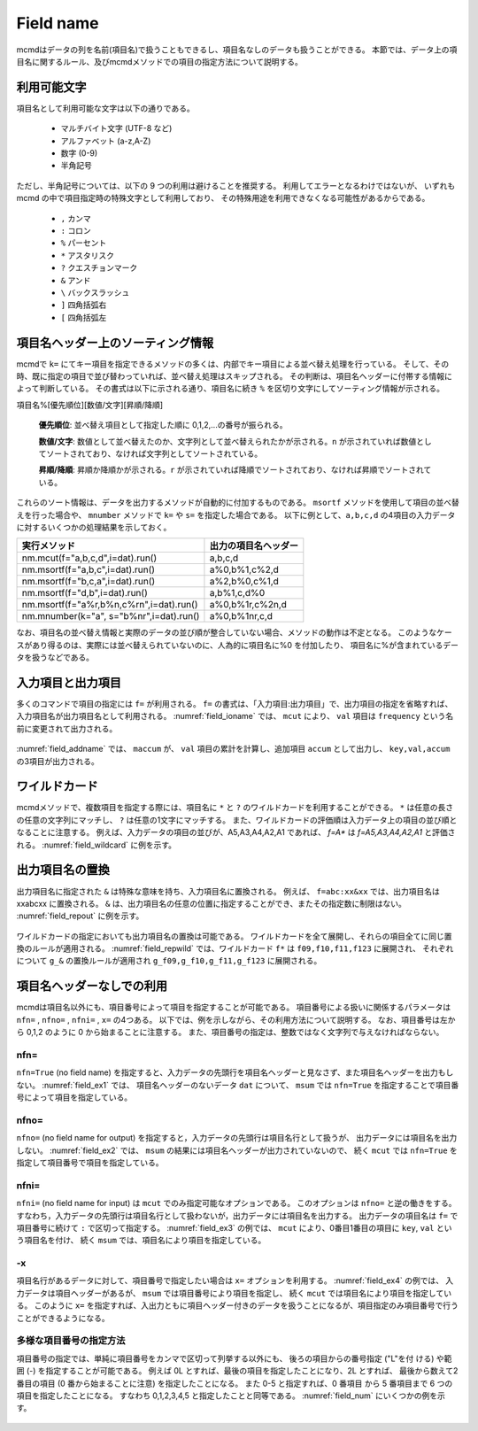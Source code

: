 
.. _field name:

Field name
=========================

mcmdはデータの列を名前(項目名)で扱うこともできるし、項目名なしのデータも扱うことができる。
本節では、データ上の項目名に関するルール、及びmcmdメソッドでの項目の指定方法について説明する。

利用可能文字
-------------------------------
項目名として利用可能な文字は以下の通りである。

 - マルチバイト文字 (UTF-8 など)
 - アルファベット (a-z,A-Z)
 - 数字 (0-9)
 - 半角記号

ただし、半角記号については、以下の 9 つの利用は避けることを推奨する。
利用してエラーとなるわけではないが、
いずれも mcmd の中で項目指定時の特殊文字として利用しており、
その特殊用途を利用できなくなる可能性があるからである。

 - ``,`` カンマ
 - ``:`` コロン
 - ``%`` パーセント
 - ``*`` アスタリスク
 - ``?`` クエスチョンマーク
 - ``&`` アンド
 - ``\`` バックスラッシュ
 - ``]`` 四角括弧右
 - ``[`` 四角括弧左

項目名ヘッダー上のソーティング情報
-----------------------------------
mcmdで ``k=`` にてキー項目を指定できるメソッドの多くは、内部でキー項目による並べ替え処理を行っている。
そして、その時、既に指定の項目で並び替わっていれば、並べ替え処理はスキップされる。
その判断は、項目名ヘッダーに付帯する情報によって判断している。
その書式は以下に示される通り、項目名に続き ``%`` を区切り文字にしてソーティング情報が示される。

項目名%[優先順位][数値/文字][昇順/降順]

 **優先順位**: 並べ替え項目として指定した順に 0,1,2,...の番号が振られる。

 **数値/文字**: 数値として並べ替えたのか、文字列として並べ替えられたかが示される。``n`` が示されていれば数値としてソートされており、なければ文字列としてソートされている。

 **昇順/降順**: 昇順か降順かが示される。``r`` が示されていれば降順でソートされており、なければ昇順でソートされている。

これらのソート情報は、データを出力するメソッドが自動的に付加するものである。
``msortf`` メソッドを使用して項目の並べ替えを行った場合や、
``mnumber`` メソッドで ``k=`` や ``s=`` を指定した場合である。
以下に例として、``a,b,c,d`` の4項目の入力データに対するいくつかの処理結果を示しておく。

====================================================== ========================
実行メソッド                                           出力の項目名ヘッダー
====================================================== ========================
 nm.mcut(f="a,b,c,d",i=dat).run()                      a,b,c,d
 nm.msortf(f="a,b,c",i=dat).run()                      a%0,b%1,c%2,d
 nm.msortf(f="b,c,a",i=dat).run()                      a%2,b%0,c%1,d
 nm.msortf(f="d,b",i=dat).run()                        a,b%1,c,d%0
 nm.msortf(f="a%r,b%n,c%rn",i=dat).run()               a%0,b%1r,c%2n,d
 nm.mnumber(k="a", s="b%nr",i=dat).run()               a%0,b%1nr,c,d
====================================================== ========================

なお、項目名の並べ替え情報と実際のデータの並び順が整合していない場合、メソッドの動作は不定となる。
このようなケースがあり得るのは、実際には並べ替えられていないのに、人為的に項目名に%0 を付加したり、
項目名に%が含まれているデータを扱うなどである。

入力項目と出力項目
--------------------------
多くのコマンドで項目の指定には ``f=`` が利用される。
``f=`` の書式は、「入力項目:出力項目」で、出力項目の指定を省略すれば、
入力項目名が出力項目名として利用される。
:numref:`field_ioname` では、 ``mcut`` により、 ``val`` 項目は ``frequency`` という名前に変更されて出力される。

  .. code-block:: python
    :linenos:
    :caption: 入力と出力で項目名を変更する例
    :name: field_ioname

    import nysol.mcmd as nm
    dat=[
    ["key","val"],
    ["a",2],
    ["b",5],
    ["b",4]
    ]

    nm.mcut(f="key,val:frequency",i=dat,o="rsl.csv").run()
    # key,frequency
    # a,2
    # b,9

:numref:`field_addname` では、 ``maccum`` が、
``val`` 項目の累計を計算し、追加項目 ``accum`` として出力し、 ``key,val,accum`` の3項目が出力される。

  .. code-block:: python
    :linenos:
    :caption: 入力と出力で項目名を変更する例
    :name: field_addname

    nm.maccum(f="val:accum", i=dat.csv).run()
    # key,val,accum
    # a,2,2
    # b,5,7
    # b,4,11

ワイルドカード
--------------------------
mcmdメソッドで、複数項目を指定する際には、項目名に ``*`` と ``?`` のワイルドカードを利用することができる。
``*`` は任意の長さの任意の文字列にマッチし、 ``?`` は任意の1文字にマッチする。
また、ワイルドカードの評価順は入力データ上の項目の並び順となることに注意する。
例えば、入力データの項目の並びが、A5,A3,A4,A2,A1 であれば、 `f=A*` は `f=A5,A3,A4,A2,A1` と評価される。
:numref:`field_wildcard` に例を示す。

  .. code-block:: python
    :linenos:
    :caption: ワイルドカードを用いた項目名指定
    :name: field_wildcard

    import nysol.mcmd as nm
    dat=[
    ["item","f09","f10","f11","f123"],
    ["A",1,2,3,4]
    ["B",3,2,1,0]
    ]

    # fで始まる項目名を指定
    nm.mcut(f="f*", i=dat.csv,o=rsl.csv).run()
    # rsl.csvの内容
    # f09,f10,f11,f123
    # 1,2,3,4
    # 3,2,1,0

    # f1で始まり任意の1文字が続く項目名(f10,f11)を指定
    nm.mcut(f="f1?", i=dat.csv, o="rsl.csv").run()
    # f10,f11
    # 2,3
    # 2,1

出力項目名の置換
--------------------------
出力項目名に指定された ``&`` は特殊な意味を持ち、入力項目名に置換される。
例えば、 ``f=abc:xx&xx`` では、出力項目名は xxabcxx に置換される。
``&`` は、出力項目名の任意の位置に指定することができ、またその指定数に制限はない。
:numref:`field_repout` に例を示す。

  .. code-block:: python
    :linenos:
    :caption: 出力項目名の置換の例
    :name: field_repout

    import nysol.mcmd as nm
    dat=[
    ["item","f09","f10","f11","f123"],
    ["A",1,2,3,4]
    ["B",3,2,1,0]
    ]
    nm.mcut(f="item:&_code", i=dat.csv, o="rsl.csv")
    # rsl.csvの内容
    # item_code,f09,f10,f11,f123
    # A,1,2,3,4
    # B,3,2,1,0

ワイルドカードの指定においても出力項目名の置換は可能である。
ワイルドカードを全て展開し、それらの項目全てに同じ置換のルールが適用される。
:numref:`field_repwild` では、ワイルドカード ``f*`` は ``f09,f10,f11,f123`` に展開され、
それぞれについて ``g_&`` の置換ルールが適用され ``g_f09,g_f10,g_f11,g_f123`` に展開される。

  .. code-block:: python
    :linenos:
    :caption: 出力項目名の置換の例
    :name: field_repwild

    import nysol.mcmd as nm
    dat=[
    ["item","f09","f10","f11","f123"],
    ["A",1,2,3,4]
    ["B",3,2,1,0]
    ]
    nm.mcut(f="f*:g_&", i=dat.csv, o="rsl.csv")
    # rsl.csvの内容
    # g_f09,g_f10,g_f11,g_f123
    # 1,2,3,4
    # 3,2,1,0


項目名ヘッダーなしでの利用
-------------------------------
mcmdは項目名以外にも、項目番号によって項目を指定することが可能である。
項目番号による扱いに関係するパラメータは ``nfn=`` , ``nfno=`` , ``nfni=`` , ``x=`` の4つある。
以下では、例を示しながら、その利用方法について説明する。
なお、項目番号は左から 0,1,2 のように 0 から始まることに注意する。
また、項目番号の指定は、整数ではなく文字列で与えなければならない。

nfn=
''''''''''''''''''''
``nfn=True`` (no field name) を指定すると、入力データの先頭行を項目名ヘッダーと見なさず、また項目名ヘッダーを出力もしない。
:numref:`field_ex1` では、 項目名ヘッダーのないデータ ``dat`` について、
``msum`` では ``nfn=True`` を指定することで項目番号によって項目を指定している。

  .. code-block:: python
    :linenos:
    :caption: ``nfn=True`` で項目番号で項目を指定する例
    :name: field_ex1

    import nysol.mcmd as nm
    dat=[
    ["a",2],
    ["b",5],
    ["b",4]
    ]

    nm.msum(nfn=True,k="0",f="1",i=dat).run()
    # a,2
    # b,9

nfno=
''''''''''''''''''''
``nfno=`` (no field name for output) を指定すると，入力データの先頭行は項目名行として扱うが、
出力データには項目名を出力しない。
:numref:`field_ex2` では、 ``msum`` の結果には項目名ヘッダーが出力されていないので、
続く ``mcut`` では ``nfn=True`` を指定して項目番号で項目を指定している。

  .. code-block:: python
    :linenos:
    :caption: ``nfno=True`` で項目番号で項目を指定する例
    :name: field_ex2

    import nysol.mcmd as nm
    dat=[
    ["key","val"],
    ["a",2],
    ["b",5],
    ["b",4]
    ]

    nm.msum(nfno=True,k="key",f="val",i=dat).mcut(nfn=True,f="0,1").run()
    # a,2
    # b,9

nfni=
''''''''''''''''''''
``nfni=`` (no field name for input) は ``mcut`` でのみ指定可能なオプションである。
このオプションは ``nfno=`` と逆の働きをする。
すなわち，入力データの先頭行は項目名行として扱わないが，出力データには項目名を出力する。
出力データの項目名は ``f=`` で項目番号に続けて ``:`` で区切って指定する。
:numref:`field_ex3` の例では、 ``mcut`` により、0番目1番目の項目に ``key``, ``val`` という項目名を付け、
続く ``msum`` では、項目名により項目を指定している。

  .. code-block:: python
    :linenos:
    :caption: ``nfni=True`` で項目番号で項目を指定する例
    :name: field_ex3

    import nysol.mcmd as nm
    dat=[
    ["a",2],
    ["b",5],
    ["b",4]
    ]

    nm.mcut(nfni=True,f="0:key,1:val",i=dat).msum(k="key",f="val").run()
    # a,2
    # b,9

-x
''''''''''''''''''''
項目名行があるデータに対して、項目番号で指定したい場合は ``x=`` オプションを利用する。
:numref:`field_ex4` の例では、 入力データは項目ヘッダーがあるが、 ``msum`` では項目番号により項目を指定し、
続く ``mcut`` では項目名により項目を指定している。
このように ``x=`` を指定すれば、入出力ともに項目ヘッダー付きのデータを扱うことになるが、項目指定のみ項目番号で行うことができるようになる。

  .. code-block:: python
    :linenos:
    :caption: ``x=True`` で項目番号で項目を指定する例
    :name: field_ex4

    import nysol.mcmd as nm
    dat=[
    ["key","val"],
    ["a",2],
    ["b",5],
    ["b",4]
    ]

    nm.msum(x=True,k="0",f="1",i=dat).mcut(f="key,val").run()
    # a,2
    # b,9

多様な項目番号の指定方法
'''''''''''''''''''''''''''
項目番号の指定では、単純に項目番号をカンマで区切って列挙する以外にも、
後ろの項目からの番号指定 ("L"を付 ける) や範囲 (-) を指定することが可能である。
例えば 0L とすれば、最後の項目を指定したことになり、2L とすれば、
最後から数えて2番目の項目 (0 番から始まることに注意) を指定したことになる。
また 0-5 と指定すれば、0 番項目 から 5 番項目まで 6 つの項目を指定したことになる。
すなわち 0,1,2,3,4,5 と指定したことと同等である。
:numref:`field_num` にいくつかの例を示す。

  .. code-block:: python
    :linenos:
    :caption: 項目番号を範囲や末尾から指定する例
    :name: field_num

    import nysol.mcmd as nm
    dat=[
    ["item","f01","f02","f03","f04","f05","f06","f07","f08","f09","f10"],
    ["A",1,2,3,4,5,6,7,8,9,10]
    ["B",9,8,7,6,5,4,3,2,1,0]
    ]

    # 0-4で0,1,2,3,4を指定したことになる
    nm.mcut(x=True,f="0-4",i=dat.csv).run()
    # [["A",1,2,3,4],["B",9,8,7,6]]

    # 4-0で4,3,2,1を指定したことになる
    nm.mcut(x=True,f="4-0",i=dat.csv).run()
    # [[4,3,2,1,"A"],[6,7,8,9,"B"]]

    # 範囲を複数指定することも可能
    nm.mcut(x=True,f="1-0,2-4",i=dat.csv).run()
    # [[1,"A",2,3,4],[9,"B",8,7,6]]

    # Lを付けることで後ろからの指定になる。2Lで後ろから、0から数えて2番目(f08)となる。
    nm.mcut(x=True,f="2L",i=dat.csv).run()
    # [[8],[2]]

    # "5-3L"の指定により、5番項目から後ろから3番目の項目、すなわち「5,6,7」を指定したことになる。
    nm.mcut(x=True,f="5-3L",i=dat.csv).run()
    # [[5,6,7],[5,4,3]]

